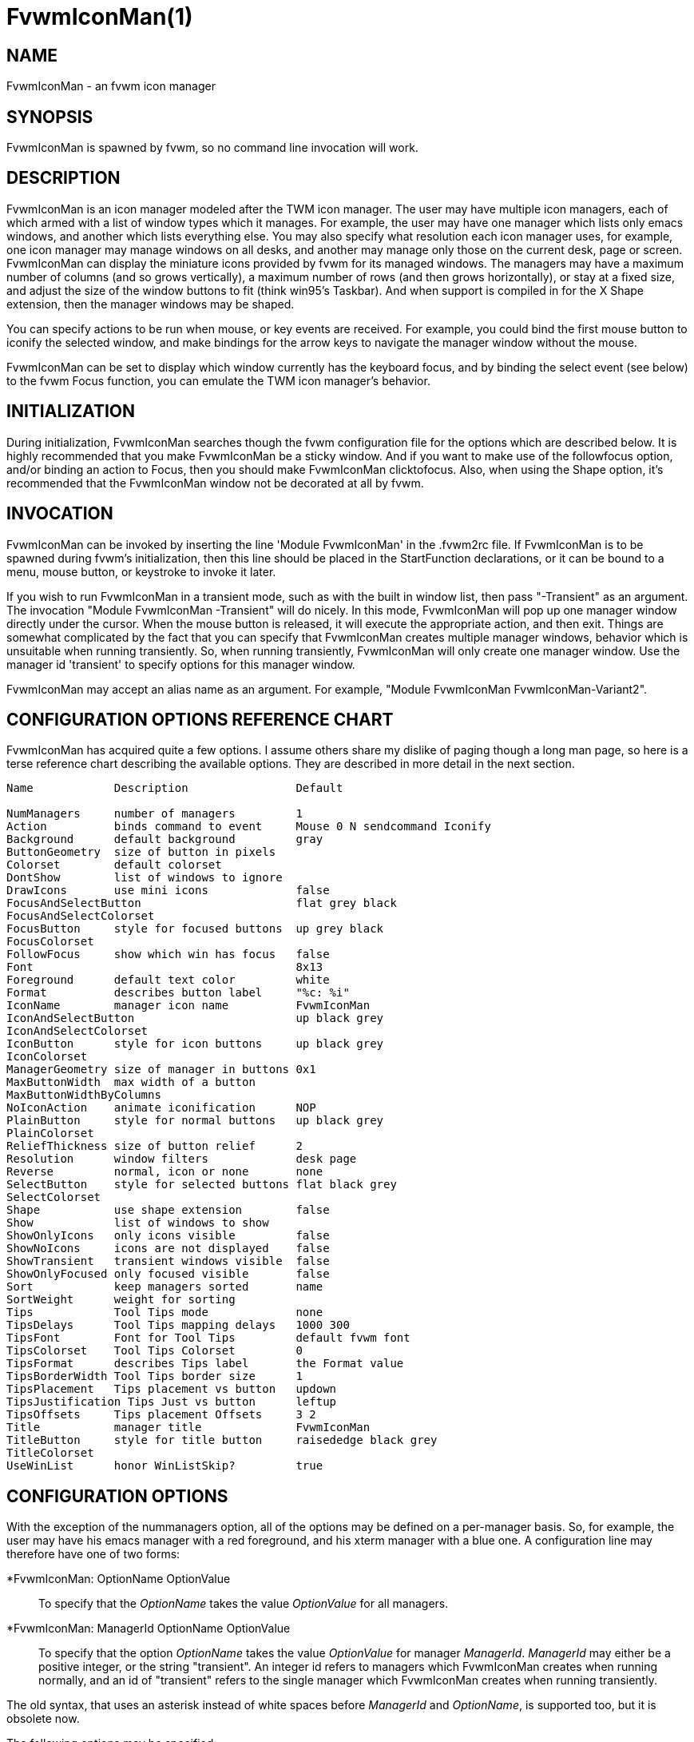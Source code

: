 = FvwmIconMan(1)

:doctype: manpage
:mantitle: FvwmIconMan
:manname: FvwmIconMan
:manmanual: Fvwm Modules
:manvolnum: 1
:page-layout: base

== NAME

FvwmIconMan - an fvwm icon manager

== SYNOPSIS

FvwmIconMan is spawned by fvwm, so no command line invocation will work.

== DESCRIPTION

FvwmIconMan is an icon manager modeled after the TWM icon manager. The
user may have multiple icon managers, each of which armed with a list of
window types which it manages. For example, the user may have one
manager which lists only emacs windows, and another which lists
everything else. You may also specify what resolution each icon manager
uses, for example, one icon manager may manage windows on all desks, and
another may manage only those on the current desk, page or screen.
FvwmIconMan can display the miniature icons provided by fvwm for its
managed windows. The managers may have a maximum number of columns (and
so grows vertically), a maximum number of rows (and then grows
horizontally), or stay at a fixed size, and adjust the size of the
window buttons to fit (think win95's Taskbar). And when support is
compiled in for the X Shape extension, then the manager windows may be
shaped.

You can specify actions to be run when mouse, or key events are
received. For example, you could bind the first mouse button to iconify
the selected window, and make bindings for the arrow keys to navigate
the manager window without the mouse.

FvwmIconMan can be set to display which window currently has the
keyboard focus, and by binding the select event (see below) to the fvwm
Focus function, you can emulate the TWM icon manager's behavior.

== INITIALIZATION

During initialization, FvwmIconMan searches though the fvwm
configuration file for the options which are described below. It is
highly recommended that you make FvwmIconMan be a sticky window. And if
you want to make use of the followfocus option, and/or binding an action
to Focus, then you should make FvwmIconMan clicktofocus. Also, when
using the Shape option, it's recommended that the FvwmIconMan window not
be decorated at all by fvwm.

== INVOCATION

FvwmIconMan can be invoked by inserting the line 'Module FvwmIconMan' in
the .fvwm2rc file. If FvwmIconMan is to be spawned during fvwm's
initialization, then this line should be placed in the StartFunction
declarations, or it can be bound to a menu, mouse button, or keystroke
to invoke it later.

If you wish to run FvwmIconMan in a transient mode, such as with the
built in window list, then pass "-Transient" as an argument. The
invocation "Module FvwmIconMan -Transient" will do nicely. In this mode,
FvwmIconMan will pop up one manager window directly under the cursor.
When the mouse button is released, it will execute the appropriate
action, and then exit. Things are somewhat complicated by the fact that
you can specify that FvwmIconMan creates multiple manager windows,
behavior which is unsuitable when running transiently. So, when running
transiently, FvwmIconMan will only create one manager window. Use the
manager id 'transient' to specify options for this manager window.

FvwmIconMan may accept an alias name as an argument. For example,
"Module FvwmIconMan FvwmIconMan-Variant2".

== CONFIGURATION OPTIONS REFERENCE CHART

FvwmIconMan has acquired quite a few options. I assume others share my
dislike of paging though a long man page, so here is a terse reference
chart describing the available options. They are described in more
detail in the next section.

....
Name            Description                Default

NumManagers     number of managers         1
Action          binds command to event     Mouse 0 N sendcommand Iconify
Background      default background         gray
ButtonGeometry  size of button in pixels
Colorset        default colorset
DontShow        list of windows to ignore
DrawIcons       use mini icons             false
FocusAndSelectButton                       flat grey black
FocusAndSelectColorset
FocusButton     style for focused buttons  up grey black
FocusColorset
FollowFocus     show which win has focus   false
Font                                       8x13
Foreground      default text color         white
Format          describes button label     "%c: %i"
IconName        manager icon name          FvwmIconMan
IconAndSelectButton                        up black grey
IconAndSelectColorset
IconButton      style for icon buttons     up black grey
IconColorset
ManagerGeometry size of manager in buttons 0x1
MaxButtonWidth  max width of a button
MaxButtonWidthByColumns
NoIconAction    animate iconification      NOP
PlainButton     style for normal buttons   up black grey
PlainColorset
ReliefThickness size of button relief      2
Resolution      window filters             desk page
Reverse         normal, icon or none       none
SelectButton    style for selected buttons flat black grey
SelectColorset
Shape           use shape extension        false
Show            list of windows to show
ShowOnlyIcons   only icons visible         false
ShowNoIcons     icons are not displayed    false
ShowTransient   transient windows visible  false
ShowOnlyFocused only focused visible       false
Sort            keep managers sorted       name
SortWeight      weight for sorting
Tips            Tool Tips mode             none
TipsDelays      Tool Tips mapping delays   1000 300
TipsFont        Font for Tool Tips         default fvwm font
TipsColorset    Tool Tips Colorset         0
TipsFormat      describes Tips label       the Format value
TipsBorderWidth Tool Tips border size      1
TipsPlacement   Tips placement vs button   updown
TipsJustification Tips Just vs button      leftup
TipsOffsets     Tips placement Offsets     3 2
Title           manager title              FvwmIconMan
TitleButton     style for title button     raisededge black grey
TitleColorset
UseWinList      honor WinListSkip?         true
....

== CONFIGURATION OPTIONS

With the exception of the nummanagers option, all of the options may be
defined on a per-manager basis. So, for example, the user may have his
emacs manager with a red foreground, and his xterm manager with a blue
one. A configuration line may therefore have one of two forms:

*FvwmIconMan: OptionName OptionValue::
  To specify that the _OptionName_ takes the value _OptionValue_ for all
  managers.
*FvwmIconMan: ManagerId OptionName OptionValue::
  To specify that the option _OptionName_ takes the value _OptionValue_
  for manager _ManagerId_. _ManagerId_ may either be a positive integer,
  or the string "transient". An integer id refers to managers which
  FvwmIconMan creates when running normally, and an id of "transient"
  refers to the single manager which FvwmIconMan creates when running
  transiently.

The old syntax, that uses an asterisk instead of white spaces before
_ManagerId_ and _OptionName_, is supported too, but it is obsolete now.

The following options may be specified:

*FvwmIconMan: NumManagers num::
  _num_ is a positive integer specifying the total number of icon
  managers. Since FvwmIconMan would like to know how many managers there
  are before handling any manager specific options, this should come
  first. The default is 1.
*FvwmIconMan: [id] Action type binding::
  Binds an FvwmIconMan command to an event. _Type_ may be one of the
  values: Key, Mouse, or Select. Actions are described in the following
  section ACTIONS.
*FvwmIconMan: [id] Background background::
  Specifies the default background color.
*FvwmIconMan: [id] ButtonGeometry geometry::
  Specifies the initial geometry of an individual button in pixels. If
  the specified height is 0, then the button height is determined from
  the font size. X and Y coordinates are ignored.
*FvwmIconMan: [id] Colorset colorset::
  The default colorset used. Overrides background and foreground.
*FvwmIconMan: [id] DrawIcons value::
  If your version of fvwm is capable of using mini icons, then this
  option determines if FvwmIconMan displays the mini icons. Otherwise,
  it generates an error message. "true" means that mini icons are shown
  for iconified windows, "false" that mini icons are never shown, and
  "always" that mini icons are shown for all windows.
*FvwmIconMan: [id] FocusAndSelectButton style [forecolor backcolor]::
  Same as the plainbutton option, but specifies the look of buttons
  which are both selected, and have the keyboard focus.
*FvwmIconMan: [id] FocusAndSelectColorset colorset::
  Works like focusandselectbutton but uses colorsets instead. The style
  setting can still only be applied with focusandselectbutton.
*FvwmIconMan: [id] FocusButton style [forecolor backcolor]::
  Same as the plainbutton option, but specifies the look of buttons
  whose windows have the keyboard focus.
*FvwmIconMan: [id] FocusColorset colorset::
  Works like focusbutton but uses colorsets instead. The style setting
  can still only be applied with focusbutton.
*FvwmIconMan: [id] FollowFocus boolean::
  If _true_, then the button appearance reflects which window currently
  has focus. Default is false.
*FvwmIconMan: [id] Font font::
  Specifies the font to be used for labeling the buttons. The default is
  8x13.
*FvwmIconMan: [id] Foreground foreground::
  Specifies the default foreground color.
*FvwmIconMan: [id] Format formatstring::
  A printf like format string which describes the string to be printed
  in the manager window for each managed window. Possible flags are: %t,
  %i, %c, and %r for the window's title, icon title, class, or resource
  name, respectively. The default is "%c: %i". *Warning*: m4 reserves
  the word _format_, so if you use m4, take appropriate action.
*FvwmIconMan: [id] IconName iconstring::
  Specifies the window icon name for that manager window. _Iconstring_
  may either be a single word, or a string enclosed in quotes. The
  default is "FvwmIconMan".
*FvwmIconMan: [id] IconAndSelectButton style [forecolor backcolor]::
  Same as the plainbutton option, but specifies the look of buttons
  whose windows are iconified and the button is selected.
*FvwmIconMan: [id] IconButton style [forecolor backcolor]::
  Same as the plainbutton option, but specifies the look of buttons
  whose windows are iconified.
*FvwmIconMan: [id] IconAndSelectColorset colorset::
  Works like IconAndSelectButton but uses colorsets instead. The style
  setting can still only be applied with iconbutton.
*FvwmIconMan: [id] IconColorset colorset::
  Works like iconbutton but uses colorsets instead. The style setting
  can still only be applied with iconbutton.
*FvwmIconMan: [id] ManagerGeometry geometry::
  Specifies the initial geometry of the manager, in units of buttons. If
  _height_ is 0, then the manager will use _width_ columns, and will
  grow vertically once it has more than _width_ windows. Likewise, if
  _width_ is 0, it will use _height_ rows, and grow horizontally. If
  both are nonzero, then the manager window will be exactly that size,
  and stay that way. As columns are created, the buttons will narrow to
  accommodate. If the geometry is specified with a negative y
  coordinate, then the window manager will grow upwards. Otherwise, it
  will grow downwards.
*FvwmIconMan: [id] MaxButtonWidth width::
  Defines a maximum for the width of a button (in pixels). By default
  there is no maximum. A value of 0 resets the default. The maximum is
  only used with a non growing manager (the ManagerGeometry option
  specifies non zero width and height).
*FvwmIconMan: [id] MaxButtonWidthByColumns col::
  This is another way to set the button width. col is the number of
  columns of icons. The button width is determined by dividing the total
  width of FvwmIconMan by the number of columns. For example if the
  width of FvwmIconMan manager is 1024, MaxButtonWidthByColumns is 4
  then MaxButtonWidth is 256. This is useful when you do not know, at
  config time, the width of the manager, for example, for a swallowed
  FvwmIconMan.
*FvwmIconMan: [id] NoIconAction action::
  Tells FvwmIconMan to do _action_ when a NoIcon style window is
  iconified or de-iconified. Relevant coordinates are appended to
  _action_ so that the icon can be traced to an FvwmIconMan button. An
  example action is "*FvwwmIconMan: NoIconAction SendToModule
  FvwmAnimate animate". A blank or null action turns this feature off.
*FvwmIconMan: [id] PlainButton style [forecolor backcolor]::
  Specifies how normal buttons look. _style_ may be one of _flat_, _up_,
  _down_, _raisededge_, or _sunkedge_, and describes how the button is
  drawn. The color options are both optional, and if not set, then the
  default colors are used. If on a monochrome screen, then the _style_
  option is ignored, but must still be set.
*FvwmIconMan: [id] PlainColorset colorset::
  Works like plainbutton but uses colorsets instead. The style setting
  can still only be applied with plainbutton.
*FvwmIconMan: [id] ReliefThickness num::
  _num_ is an integer specifying the number of pixels thick that the
  relief at the edge of non-flat buttons should be. Setting this to 0
  will produce flat buttons, as if the values for
  _FocusAndSelectButton_, _FocusButton_, _IconAndSelectButton_,
  _IconButton_, _PlainButton_, _SelectButton_, and _TitleButton_ were
  all set to _flat_. If _num_ is negative, the button will be inverted
  as if you had used _Reverse_ for all classes.
*FvwmIconMan: [id] Resolution [_filter(s)_]::
  Specifies a list of _filters_, separated by spaces, that configure which
  windows are displayed. If no filters are given, then all windows of the
  appropriate type are shown (see the show and dontshow options below).
  Each _filter_ then limits the windows that are displayed and may take
  one of the following values: desk, page, screen, !desk, !page, !screen,
  or invert. _desk_ only shows windows on the current desk, and _page_
  only shows windows on the current page. _!desk_ and _!page_ only show
  windows not on the current desk or page respectively. _invert_ reverses
  the filter displaying the windows that did not match.
+
Notes: _page_ and _desk_ are independent. If the only filter is _page_,
then you will see windows on the current page on all desks. To only see
windows on the current page and desk (the default) you need both filters,
'desk page'. You can only have one of desk/!desk, page/!page, or
screen/!screen, the last one issued take precedence. The invert filter
reverses the whole filter so 'invert desk page' is not the same as
'!desk !page'. Sticky windows are visible on all pages and desks, so
they match all page and desk filters, but won't match the inverted filter.
+
The filters can take additional parameters to state which desk, page,
or screen to show (or not show). _[!]desk [n]_ can take the desk number,
which will only show windows (not) on the stated desk. _[!]page [x] [y]_
can take the horizontal, _x_, and vertical, _y_, page numbers, which will
only show windows (not) on the stated page.
+
_[!]screen [S]_ shows windows (not) on monitor _S_, which can be:
+
> _NAME_: The "NAME" of the specific RandR monitor.
+
> _c_: The current RandR monitor (containing the pointer)
+
> _p_: The primary RandR monitor
+
> _g_: The global monitor
+
Since all windows are on the global monitor, _screen g_ effectively does
nothing. _c_ is the current monitor at the time resolution is issued, and
once set will not change. This filter is best used with a RandR _NAME_.
+
This configuration line is respected when FvwmIconMan is running as
well, the resolution is changed dynamically when sent to fvwm.

*FvwmIconMan: [id] Reverse class::
  Causes certain classes of buttons to have their relief lines reversed
  so that up and down styles are reversed. This has no affect on flat
  buttons. The class can be icon, normal or none. The default is none.
*FvwmIconMan: [id] SelectButton style [forecolor backcolor]::
  Same as the plainbutton option, but specifies the look of buttons when
  the mouse is over them.
*FvwmIconMan: [id] SelectColorset colorset::
  Works like selectbutton but uses colorsets instead. The style setting
  can still only be applied with selectbutton.
*FvwmIconMan: [id] Shape boolean::
  If _True_, then use make the window shaped. Probably only useful if
  you have multiple columns or rows. If FvwmIconMan wasn't compiled to
  support the Shape extension, this generates an error message. When
  using shaped windows, it's recommended that a fvwm style is made for
  FvwmIconMan that has no borders. Otherwise, fvwm will get confused.
*FvwmIconMan: [id] Sort value::
  If _name_, then the manager list is sorted by name. If _namewithcase_,
  then it is sorted by name sensitive to case. If _id_, then the manager
  list is sorted by the window id, which never changes after the window
  is created. If _weighted_, then the manager list is sorted by weight
  (see the description of _sortweight_ below). Or it can be set to
  _none_, which results in no sorting. Default is _name_.
*FvwmIconMan: [id] SortWeight weight pattern-list::
  Assigns the specified _weight_ to windows that match _pattern-list_.
  The list is made up of patterns of the form _type=pattern_, where type
  is one of _class_, _resource_, _title_, or _icon_, and pattern is an
  expression of the same format used in the fvwm style command
  (minimalistic shell pattern matching). Multiple sort weights can be
  given. Each window is matched against the list of sort weights, in
  order, and is given the weight from the first match. Lower-weighted
  windows are placed first in the manager list. For example:
+
....
  *FvwmIconMan: Sort weighted
  *FvwmIconMan: SortWeight 1 class=XTerm title=special*
  *FvwmIconMan: SortWeight 10 class=XTerm
  *FvwmIconMan: SortWeight 5
....
+
In this example, xterm windows whose titles start with "special" (weight
1) are listed first, followed by everything but other xterms (weight 5),
and the other xterms (weight 10) are listed last. If no default weight
(empty pattern list) is given, the default weight is 0. Only relevant if
the sort type is set to _weighted_.

*FvwmIconMan: [id] Title title-string::
  Specifies the window title string for that manager window.
  _Titlestring_ may either be a single word, or a string enclosed in
  quotes. The default is "FvwmIconMan". This will be drawn in the title
  bar of the manager window, if any, and in the title button, which is
  the button drawn when the manager is empty.
*FvwmIconMan: [id] TitleButton style [forecolor backcolor]::
  Same as the plainbutton option, but specifies the look of the title
  button (the button drawn when the manager is empty). The manager's
  title is drawn in the title button.
*FvwmIconMan: [id] UseWinList boolean::
  If _true_, then honor the WinListSkip style flag. Otherwise, all
  windows are subject to possible management according to the show and
  dontshow lists.

The two following options control which windows get handled by which
managers. A manager can get two lists, one of windows to show, and one
of windows to ignore. If only the _show_ list is given, then that
manager will show only the windows in the list. If only the _DontShow_
list is given, then the manager will show all windows except those in
the list. If both lists are given, then a window will be shown if it is
not in the _DontShow_ list, and in the _Show_ list. And finally, if
neither list is given, then the manager will handle all windows. Each
list is made up of patterns of the form _type=pattern_, where type is
one of _class_, _resource_, _title_, or _icon_, and pattern is an
expression of the same format used in the fvwm style command
(minimalistic shell pattern matching). Quotes around the pattern will be
taken as part of the expression. If a window could be handled by more
than one manager, then the manager with the lowest id gets it.

*FvwmIconMan: [id] Show pattern list::
  If a window matches one of the patterns in the list, then it may be
  handled by this manager.
*FvwmIconMan: [id] DontShow pattern list::
  If a window matches one of the patterns in the list, then it may not
  be handled by this manager.
*FvwmIconMan: [id] ShowTransient boolean::
  Show transient windows in the list (default false).
*FvwmIconMan: [id] ShowOnlyIcons boolean::
  Only iconified windows are shown if _boolean_ is true.
*FvwmIconMan: [id] ShowNoIcons boolean::
  Only windows that are not iconified are shown if _boolean_ is true.
*FvwmIconMan: [id] ShowOnlyFocused boolean::
  Only window with the focus is shown if _boolean_ is true.

The following two options control tips.

*FvwmIconMan: [id] Tips value::
  where _value_ can be always, needed or false. Default is false, no
  tips are displayed. With always, tips are enabled. With needed, a tip
  is displayed only if either the button string is truncated or the tip
  string is not equal to the button string. This configuration line is
  respected when FvwmIconMan is running as well.
*FvwmIconMan: [id] TipsDelays delay [mappeddelay]::
  where _delay_ and _mappeddelay_ are time out values in milliseconds.
  If no _mappeddelay_ is given _delay_ is assumed. Default is 1000 300.
  When the cursor is on a button, FvwmIconMan wait _delay_ milliseconds
  before displaying the tip. In the case where a tip is already mapped
  and the cursor goes to another button, FvwmIconMan waits _mappeddelay_
  milliseconds before displaying the new tip.
*FvwmIconMan: [id] TipsFont fontname::
  Specifies the font to be used for tips. Default is the default fvwm
  font.
*FvwmIconMan: [id] TipsColorset colorset::
  Specifies the colors for tips window. Default is colorset 0.
*FvwmIconMan: [id] TipsFormat formatstring::
  Similar to the Format option but for the tips window. The default is
  the format string from the Format option.
*FvwmIconMan: [id] TipsBorderWidth pixels::
  Specifies the border width (in pixels) of the tips window. Default is
  1.
*FvwmIconMan: [id] TipsPlacement value::
  where _value_ can be up, down, right, left, updown or leftright. This
  value specifies the position of the tips window relative to its
  button. Default is updown where buttons on the top half of the screen
  get tips below the button, otherwise the tips are above the button.
*FvwmIconMan: [id] TipsJustification value::
  where _value_ can be leftup, rightdown or center. Specifies the
  justification (direction) of the tips window relative to its button
  after the tips window has been placed. Default is leftup which means
  that if a tip is placed above or below its button, then the left
  border of the tip and of the button are aligned. If the tip is placed
  on the left or on the right of its button, leftup aligns the top
  borders. rightdown and center work like leftup but in different
  directions. The alignment is adjusted by the TipsOffset option. See
  next option.
*FvwmIconMan: [id] TipsOffsets placementoffset justoffset::
  where _placementoffset_ and _justoffset_ are offsets in pixels for the
  TipsPlacement and TipsJustification configuration option. Default is 3
  2.

== ACTIONS

Actions are commands which may be bound to an event of the type: a key
press, a mouse click, or the mouse entering a window manager button -
denoted by the action types _Key_, _Mouse_, and _Select_.

Normally, actions bound to a mouse click are executed when the button is
pressed. In transient mode, the action is executed when the button is
released, since it is assumed that FvwmIconMan was bound to some mouse
event. A tip/warning: FvwmIconMan still keeps track of the mouse button
and any modifier keys in this case, so if you bind FvwmIconMan to say,
meta-button3, then it would be wise to ensure that the action you want
to execute will be executed when the meta-button3 event occurs (which
would be the button release, assuming you kept your finger on the meta
key).

The syntax for actions are:

Key actions: Key Keysym Modifiers FunctionList::
  _Keysym_ and _Modifiers_ are exactly the same as for the fvwm _Key_
  command.
Mouse actions: Mouse Button Modifiers FunctionList::
  _Button_ and _Modifiers_ are exactly the same as for the fvwm _Mouse_
  command.
Select actions: Select FunctionList::

A _FunctionList_ is a sequence of commands separated by commas. They are
executed in left to right order, in one shared context - which currently
only contains a pointer to the "current" button. If a button is selected
(typically by the mouse pointer sitting on it) when the action is
executed, then the current button is initialized to that button.
Otherwise, it points to nothing.

Most of the available commands then modify this "current" button, either
by moving it around, making it become the selected button, or sending
commands to fvwm acting on the window represented by that button. Note
that while this current button is initialized to be the selected button,
the selected button does not implicitly follow it around. This way, the
user can send commands to various windows, without changing which button
is selected.

Commands take five types of arguments: _Integer_, _Manager_, _Window_,
_Button_, and _String_. A _String_ is a string specified exactly as for
fvwm - either in quotes or as a single word not in quotes. Again, you
may bind a sequence of commands to an event, by listing them separated
by commas.

_Window_ and _Button_ types look exactly the same in the .fvwm2rc file,
but are interpreted as either specifying a managed window, or a
FvwmIconMan button representing a window. They can either be an integer
(which is interpreted module N where N is the number of buttons - so 0
is the first and -1 is the last), or one of the strings: _Select_,
_Focus_, _Up_, _Down_, _Right_, _Left_, _Next_, _Prev_. _Select_ and
_Focus_ refer to the currently selected or focused button or window.
_Up_, _Down_, _Right_, and _Left_ refer to the button or window above,
below, to the right of, or to the left of the current button in the
manager window, allowing navigation around the manager window. _Next_
and _Prev_ designates the window, button, or manager after or before the
current button, allowing navigation of the one dimensional list of
windows which is drawn in the manager window. If the manager is sorted,
_Next_ and _Prev_ move through the windows in the sorted order.

The _Manager_ type can either be an integer, _Next_, or _Prev_. The
meaning is analogous to that of the _Button_ type, but in terms of the
integral index of the managers, restricted to managers which are
nonempty.

The following functions are currently defined:

bif Button Integer/String::
  A relative branch instruction. If _Button_ is _Select_ or _Focus_,
  then take the branch if there is a selected button or a focused
  button. If _Button_ is an integer, then branch if nonzero. If it is
  one of _Up_, _Down_, _Right_, _Left_, _Next_, _Prev_, then the branch
  is taken when the current button can move in that direction. If the
  branch is taken, then _Integer_ commands are skipped. No backwards
  branches are allowed.
bifn Button Integer/String::
  The complement of bif. The branch is taken if _Button_ evaluates to
  false, by the criteria listed for bif.
gotobutton Button::
  Sets current button to _Button_. If _Button_ is an integer, then the
  current button is set to _Button_ modulo the number of buttons, in the
  whichever manager contains the selected button, if any.
gotomanager Manager::
  Sets button to button 0 of _Manager_. This will only go to a visible,
  nonempty manager. So an integral argument is taken modulo the number
  of such managers.
jmp Integer/String::
  Executes a relative jump of _Integer_ instructions. Backwards jumps
  are not allowed. The jump is computed relative to the instruction
  following the jmp.
label String::
  Provides a label that previous instructions can jump to. It will not
  be visible to subsequent jump instructions, and the same label can be
  used multiple times in the same instruction list (though it would be
  perverse to do so.)
print String::
  Prints _String_ to the console. Useful for debugging actions.
printdebug::
  Prints defined actions to the console. Should only be used by
  developers. To enable this command, set CONFIG and FUNCTIONS variables
  to '1' in the modules/FvwmIconMan/debug.h and recompile this module.
quit::
  Quits FvwmIconMan.
refresh::
  Causes all manager windows to redraw themselves.
ret::
  Stop executing the entire action.
searchback String::
  Sets button to button before the current one whose printed string in
  the manager window matches specified _String_, which may contain
  wildcards.
searchforward String::
  Sets button to button after the current one whose printed string in
  the manager window matches specified _String_, which may contain
  wildcards.
select::
  Selects the current button, if any. If a select action has been
  specified, it will then be run. Therefore, it is considered unwise to
  set the select button in the select action.
sendcommand Command::
  Sends the fvwm command _Command_ to the window represented by the
  current button, if any.
warp::
  Warps cursor to current button, if any.

*Examples:* gotobutton select, gotobutton Down, select

Selects the button below the currently selected button. Since the
current button is already initialized to the selected button, this may
be shortened to "gotobutton Down, select".

gotobutton Up, select

Selects the button above the currently selected button.

gotobutton 0, select

Selects the first button of the current manager. If there is no current
manager, which is the case when no button is selected, then this does
nothing.

gotobutton -1, select

Selects the last button of the current manager.

gotobutton focus, select

Selects the button corresponding to the focused window.

gotobutton focus, Iconify

Sends the fvwm command Iconify to the focused window. Note that this
does not change the selected button.

bif Next 3, gotobutton 0, select, ret, gotobutton Next, select

If a button is selected, and it's the last button, go to button 0. If
it's not the last button, go to the next button. Otherwise, do nothing.
Basically, this action cycles through all buttons in the current
manager.

bif select 7, bif focus 3, gotomanager 0, select, ret, gotobutton focus,
\ select, ret, gotobutton down, select

This is good for sending to FvwmIconMan with a SendToModule command. If
there is a selected button, it moves down. Otherwise, if there is a
focused button, it is selected. Otherwise, button 0 of manager 0 gets
selected.

bif select Select, bif focus Focus, gotomanager 0, select, ret, label
Focus, \ gotobutton focus, select, ret, label Select, gotobutton down,
select

Same as previous, but using the label instruction.

In addition to being bound to keys and mice, actions can be sent from
fvwm to FvwmIconMan via the SendToModule command. Don't quote the
command when using SendToModule. Also, due to a bug in the current
version of fvwm, don't quote FvwmIconMan either.

== SAMPLE CONFIGURATIONS

This first example is of a the simplest invocation of FvwmIconMan, which
only has one manager, and handles all windows:

....
##############################################################
# Load any modules which should be started during
# fvwm initialization
ModulePath /usr/lib/X11/fvwm:/usr/bin/X11
Module FvwmIconMan

# Make FvwmIconMan title-bar-less, sticky, and give it an icon
Style "Fvwm*"      Icon toolbox.xpm,NoTitle,NoHandles,Sticky
Style "FvwmIconMan" HandleWidth 5, Handles, BorderWidth 5


##############################################################
##############################################################
#Definitions used by the modules

*FvwmIconMan: NumManagers        1
*FvwmIconMan: Resolution         global
*FvwmIconMan: Background         slategrey
*FvwmIconMan: Foreground         white
*FvwmIconMan: Font               7x13
*FvwmIconMan: ButtonGeometry     100x0
*FvwmIconMan: ManagerGeometry    1x0-0+0
....

This example is the Reader's Digest version of my personal
configuration. It has two managers, one for emacs and one for everything
else, minus things with no icon title. Only windows on the current page
are displayed. The use of the _drawicons_ and _shape_ options requires
that fvwm and FvwmIconMan are compiled with the correct options. Note
how the geometry and show options are specified per manager, and the
others are common to all:

....
Style "FvwmIconMan"  NoTitle, Sticky, WindowListSkip, BorderWidth 0
Style "FvwmIconMan"  HandleWidth 0


Key F8 A N SendToModule FvwmIconMan bif select Select, bif focus Focus, \
  gotomanager 0, select, sendcommand WarpToWindow, ret, label Focus, \
  gotobutton focus, select, sendcommand WarpToWindow, ret, label Select, \
  gotobutton prev, select, sendcommand WarpToWindow
Key F9 A N SendToModule FvwmIconMan bif select Select, bif focus Focus, \
  gotomanager 0, select, sendcommand WarpToWindow, ret, label Focus, \
  gotobutton focus, select, sendcommand WarpToWindow, ret, label Select, \
  gotobutton next, select, sendcommand WarpToWindow

*FvwmIconMan: NumManagers 2
*FvwmIconMan: Resolution  page
*FvwmIconMan: Background  steelblue
*FvwmIconMan: Foreground  white
*FvwmIconMan: Font        7x13
*FvwmIconMan: UseWinList  true
*FvwmIconMan: DrawIcons   true
*FvwmIconMan: Shape       true
*FvwmIconMan: FollowFocus true
*FvwmIconMan: Sort        name
*FvwmIconMan: PlainButton          up white steelblue
*FvwmIconMan: SelectButton         down white steelblue
*FvwmIconMan: FocusButton          up white brown
*FvwmIconMan: FocusAndSelectButton down white brown
*FvwmIconMan: TitleButton          raisededge white steelblue
*FvwmIconMan: NoIconAction         "SendToModule FvwmAnimate animate"

*FvwmIconMan: 1 Title           "Emacs windows"
*FvwmIconMan: 1 IconName        "FvwmIconMan: Emacs"
*FvwmIconMan: 1 Format          "%i"
*FvwmIconMan: 1 Show            resource=emacs resource=gemacs
*FvwmIconMan: 1 ManagerGeometry 1x0-400+0
*FvwmIconMan: 1 ButtonGeometry  200x0

*FvwmIconMan: 2 Title           "All windows"
*FvwmIconMan: 2 IconName        "FvwmIconMan: all"
*FvwmIconMan: 2 Format          "%c: %i"
*FvwmIconMan: 2 DontShow        icon=Untitled
*FvwmIconMan: 2 ManagerGeometry 2x4-0+0
*FvwmIconMan: 2 ButtonGeometry  200x0

*FvwmIconMan: transient Geometry 194x100
*FvwmIconMan: transient DontShow icon=Untitled
*FvwmIconMan: transient Action   Mouse 0 A sendcommand select select Iconify

*FvwmIconMan: Action	Mouse	1 N sendcommand Iconify
*FvwmIconMan: Action	Mouse	2 N sendcommand WarpToWindow
*FvwmIconMan: Action	Mouse	3 N sendcommand "Module FvwmIdent FvwmIdent"
*FvwmIconMan: Action	Key	Left  N gotobutton Left, select
*FvwmIconMan: Action	Key	Right N gotobutton Right, select
*FvwmIconMan: Action	Key	Up    N gotobutton Up, select
*FvwmIconMan: Action	Key	Down  N gotobutton Down, select
*FvwmIconMan: Action	Key	q     N quit
....

== UNFINISHED BUSINESS

There is one bug that I know of. A honest to goodness solution to this
would be appreciated. When an icon manager is set to grow upwards or
leftwards, on some machines it may wander occasionally.

It doesn't handle windows without resource names as gracefully as it
should.

== AUTHOR

Brady Montz (bradym@cs.arizona.edu).

== THANKS

....
Thanks to:
	David Berson <berson@cs.pitt.edu>,
	Gren Klanderman <greg@alphatech.com>,
	David Goldberg <dsg@mitre.org>,
	Pete Forman <gsez020@compo.bedford.waii.com>,
	Neil Moore <amethyst@maxwell.ml.org>,
	Josh M. Osborne <stripes@va.pubnix.com,
	Adam Rice <wysiwyg@glympton.airtime.co.uk>,
	Chris Siebenmann <cks@hawkwind.utcs.toronto.edu>,
	Bjorn Victor <victor@delial.docs.uu.se>.

for contributing either code or truly keen ideas.
....
